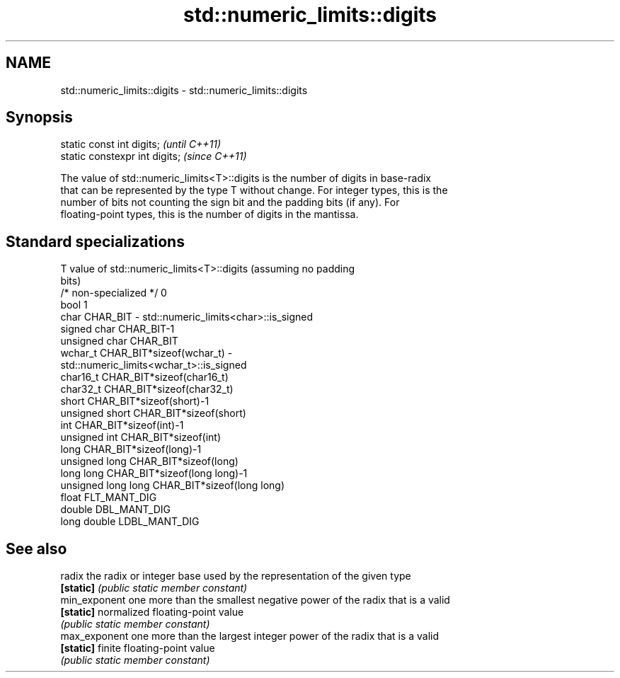 .TH std::numeric_limits::digits 3 "Nov 16 2016" "2.1 | http://cppreference.com" "C++ Standard Libary"
.SH NAME
std::numeric_limits::digits \- std::numeric_limits::digits

.SH Synopsis
   static const int digits;      \fI(until C++11)\fP
   static constexpr int digits;  \fI(since C++11)\fP

   The value of std::numeric_limits<T>::digits is the number of digits in base-radix
   that can be represented by the type T without change. For integer types, this is the
   number of bits not counting the sign bit and the padding bits (if any). For
   floating-point types, this is the number of digits in the mantissa.

.SH Standard specializations

   T                     value of std::numeric_limits<T>::digits (assuming no padding
                         bits)
   /* non-specialized */ 0
   bool                  1
   char                  CHAR_BIT - std::numeric_limits<char>::is_signed
   signed char           CHAR_BIT-1
   unsigned char         CHAR_BIT
   wchar_t               CHAR_BIT*sizeof(wchar_t) -
                         std::numeric_limits<wchar_t>::is_signed
   char16_t              CHAR_BIT*sizeof(char16_t)
   char32_t              CHAR_BIT*sizeof(char32_t)
   short                 CHAR_BIT*sizeof(short)-1
   unsigned short        CHAR_BIT*sizeof(short)
   int                   CHAR_BIT*sizeof(int)-1
   unsigned int          CHAR_BIT*sizeof(int)
   long                  CHAR_BIT*sizeof(long)-1
   unsigned long         CHAR_BIT*sizeof(long)
   long long             CHAR_BIT*sizeof(long long)-1
   unsigned long long    CHAR_BIT*sizeof(long long)
   float                 FLT_MANT_DIG
   double                DBL_MANT_DIG
   long double           LDBL_MANT_DIG

.SH See also

   radix        the radix or integer base used by the representation of the given type
   \fB[static]\fP     \fI(public static member constant)\fP
   min_exponent one more than the smallest negative power of the radix that is a valid
   \fB[static]\fP     normalized floating-point value
                \fI(public static member constant)\fP
   max_exponent one more than the largest integer power of the radix that is a valid
   \fB[static]\fP     finite floating-point value
                \fI(public static member constant)\fP
